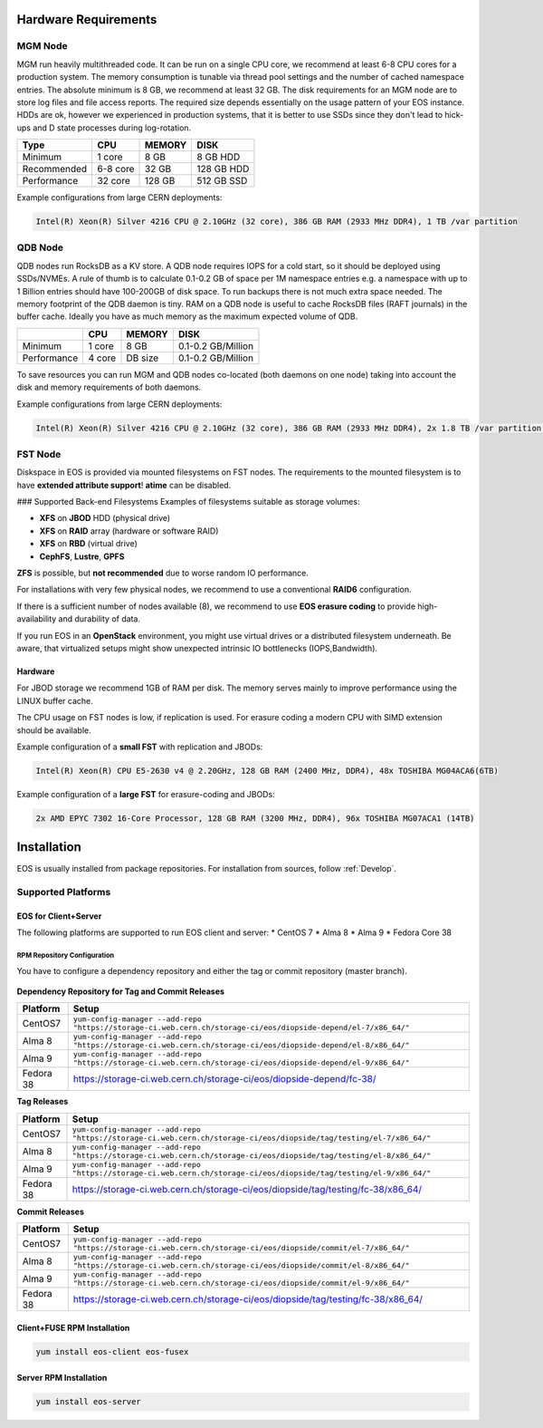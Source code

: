 .. index::
   single: Hardware

.. highlight:: rst

.. _hardwareinstallation:

Hardware Requirements
=====================

.. image:: cerncc.jpg
   :align: center
   :width: 800px

.. index::
   pair: Hardware; MGM

MGM Node
---------
MGM run heavily multithreaded code. It can be run on a single CPU core, we recommend at least 6-8 CPU cores for a production system. The memory consumption is tunable via thread pool settings and the number of cached namespace entries. The absolute minimum is 8 GB, we recommend at least 32 GB. The disk requirements for an MGM node are to store log files and file access reports. The required size depends essentially on the usage pattern of your EOS instance. HDDs are ok, however we experienced in production systems, that it is better to use SSDs since they don't lead to hick-ups and D state processes during log-rotation.

+-------------+----------+--------+----------------------+
| Type        |  CPU     | MEMORY |  DISK                |
+=============+==========+========+======================+
| Minimum     | 1 core   | 8 GB   | 8 GB HDD             |  
+-------------+----------+--------+----------------------+
| Recommended | 6-8 core | 32 GB  | 128 GB HDD           |
+-------------+----------+--------+----------------------+
| Performance | 32 core  | 128 GB | 512 GB SSD           |
+-------------+----------+--------+----------------------+

Example configurations from large CERN deployments:

.. code-block:: 

   Intel(R) Xeon(R) Silver 4216 CPU @ 2.10GHz (32 core), 386 GB RAM (2933 MHz DDR4), 1 TB /var partition

.. index::
   pair: Hardware; QDB

QDB Node
--------

QDB nodes run RocksDB as a KV store. A QDB node requires IOPS for a cold start, so it should be deployed using SSDs/NVMEs. A rule of thumb is to calculate 0.1-0.2 GB of space per 1M namespace entries e.g. a namespace with up to 1 Billion entries should have 100-200GB of disk space.
To run backups there is not much extra space needed. The memory footprint of the QDB daemon is tiny. RAM on a QDB node is useful to cache RocksDB files (RAFT journals) in the buffer cache. Ideally you have as much memory as the maximum expected volume of QDB. 

+-------------+----------+--------+----------------------+
|             | CPU      | MEMORY | DISK                 |
+=============+==========+========+======================+
| Minimum     | 1 core   | 8 GB   | 0.1-0.2  GB/Million  |
+-------------+----------+--------+----------------------+
| Performance | 4 core   | DB size| 0.1-0.2  GB/Million  |
+-------------+----------+--------+----------------------+

To save resources you can run MGM and QDB nodes co-located (both daemons on one node) taking into account the disk and memory requirements of both daemons.

Example configurations from large CERN deployments:

.. code-block:: 

   Intel(R) Xeon(R) Silver 4216 CPU @ 2.10GHz (32 core), 386 GB RAM (2933 MHz DDR4), 2x 1.8 TB /var partition (INTEL SSDSC2KB01)


.. index::
   pair: Hardware; FST

FST Node
--------

Diskspace in EOS is provided via mounted filesystems on FST nodes. The requirements to the mounted filesystem is to have **extended attribute support**! **atime** can be disabled.

### Supported Back-end Filesystems
Examples of filesystems suitable as storage volumes:

* **XFS** on **JBOD** HDD (physical drive)
* **XFS** on **RAID** array (hardware or software RAID)
* **XFS** on **RBD** (virtual drive)
* **CephFS**, **Lustre**, **GPFS**

**ZFS** is possible, but **not recommended** due to worse random IO performance.

For installations with very few physical nodes, we recommend to use a conventional **RAID6** configuration. 

If there is a sufficient number of nodes available (8), we recommend to use **EOS erasure coding** to provide high-availability and durability of data. 

If you run EOS in an **OpenStack** environment, you might use virtual drives or a distributed filesystem underneath. Be aware, that virtualized setups might show unexpected intrinsic IO bottlenecks (IOPS,Bandwidth).

Hardware
~~~~~~~~

For JBOD storage we recommend  1GB of RAM per disk. The memory serves mainly to improve performance using the LINUX buffer cache.

The CPU usage on FST nodes is low, if replication is used. For erasure coding a modern CPU with SIMD extension should be available.

Example configuration of a **small FST** with replication and JBODs:

.. code-block:: 

   Intel(R) Xeon(R) CPU E5-2630 v4 @ 2.20GHz, 128 GB RAM (2400 MHz, DDR4), 48x TOSHIBA MG04ACA6(6TB)

Example configuration of a **large FST** for erasure-coding and JBODs:

.. code-block:: 

   2x AMD EPYC 7302 16-Core Processor, 128 GB RAM (3200 MHz, DDR4), 96x TOSHIBA MG07ACA1 (14TB)



.. index::
   single: Installation

Installation
============
EOS is usually installed from package repositories. For installation from sources, follow :ref:`Develop`.

Supported Platforms
-------------------

EOS for Client+Server
~~~~~~~~~~~~~~~~~~~~~

The following platforms are supported to run EOS client and server:
* CentOS 7
* Alma 8
* Alma 9
* Fedora Core 38

RPM Repository Configuration
""""""""""""""""""""""""""""

You have to configure a dependency repository and either the tag or commit repository (master branch).

.. figure:: yum.jpg
   :align: center
   :figwidth: 480px

.. index::
   pair: YUM; Packages


**Dependency Repository for Tag and Commit Releases**

+-----------------+--------------------------------------------------------------------------------------------------------------------+
| Platform        | Setup                                                                                                              |
+=================+====================================================================================================================+
| CentOS7         | ``yum-config-manager --add-repo "https://storage-ci.web.cern.ch/storage-ci/eos/diopside-depend/el-7/x86_64/"``     |
+-----------------+--------------------------------------------------------------------------------------------------------------------+
| Alma 8          | ``yum-config-manager --add-repo "https://storage-ci.web.cern.ch/storage-ci/eos/diopside-depend/el-8/x86_64/"``     |
+-----------------+--------------------------------------------------------------------------------------------------------------------+
| Alma 9          | ``yum-config-manager --add-repo "https://storage-ci.web.cern.ch/storage-ci/eos/diopside-depend/el-9/x86_64/"``     |
+-----------------+--------------------------------------------------------------------------------------------------------------------+
| Fedora 38       | https://storage-ci.web.cern.ch/storage-ci/eos/diopside-depend/fc-38/                                               |
+-----------------+--------------------------------------------------------------------------------------------------------------------+

**Tag Releases**

+-----------------+-----------------------------------------------------------------------------------------------------------------------+
| Platform        |  Setup                                                                                                                |
+=================+=======================================================================================================================+
| CentOS7         | ``yum-config-manager --add-repo "https://storage-ci.web.cern.ch/storage-ci/eos/diopside/tag/testing/el-7/x86_64/"``   |
+-----------------+-----------------------------------------------------------------------------------------------------------------------+
| Alma 8          | ``yum-config-manager --add-repo "https://storage-ci.web.cern.ch/storage-ci/eos/diopside/tag/testing/el-8/x86_64/"``   |
+-----------------+-----------------------------------------------------------------------------------------------------------------------+
| Alma 9          | ``yum-config-manager --add-repo "https://storage-ci.web.cern.ch/storage-ci/eos/diopside/tag/testing/el-9/x86_64/"``   |
|                 |                                                                                                                       |
+-----------------+-----------------------------------------------------------------------------------------------------------------------+
| Fedora 38       | https://storage-ci.web.cern.ch/storage-ci/eos/diopside/tag/testing/fc-38/x86_64/                                      |
+-----------------+-----------------------------------------------------------------------------------------------------------------------+


**Commit Releases**

+-----------------+--------------------------------------------------------------------------------------------------------------------+
| Platform        |  Setup                                                                                                             |
+=================+====================================================================================================================+
| CentOS7         | ``yum-config-manager --add-repo "https://storage-ci.web.cern.ch/storage-ci/eos/diopside/commit/el-7/x86_64/"``     |
+-----------------+--------------------------------------------------------------------------------------------------------------------+
| Alma 8          | ``yum-config-manager --add-repo "https://storage-ci.web.cern.ch/storage-ci/eos/diopside/commit/el-8/x86_64/"``     |
+-----------------+--------------------------------------------------------------------------------------------------------------------+
| Alma 9          | ``yum-config-manager --add-repo "https://storage-ci.web.cern.ch/storage-ci/eos/diopside/commit/el-9/x86_64/"``     |
+-----------------+--------------------------------------------------------------------------------------------------------------------+
| Fedora 38       | https://storage-ci.web.cern.ch/storage-ci/eos/diopside/tag/testing/fc-38/x86_64/                                   |
+-----------------+--------------------------------------------------------------------------------------------------------------------+

Client+FUSE RPM Installation
~~~~~~~~~~~~~~~~~~~~~~~~~~~~

.. code-block:: bash

   yum install eos-client eos-fusex

Server RPM Installation
~~~~~~~~~~~~~~~~~~~~~~~

.. code-block:: bash

   yum install eos-server

